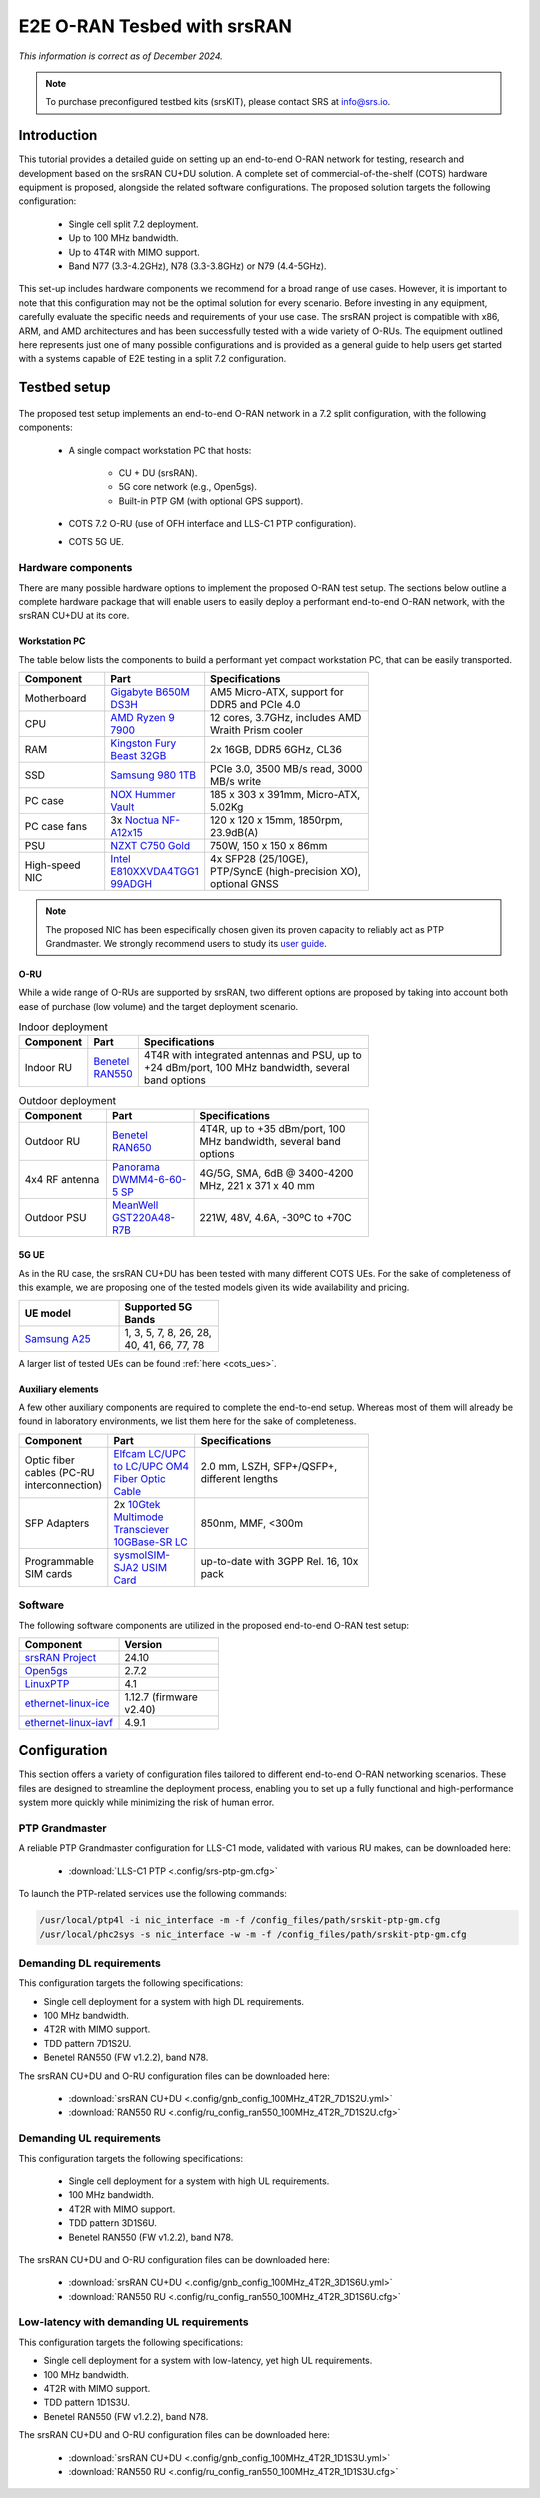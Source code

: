 .. _hw_kit:

E2E O-RAN Tesbed with srsRAN
############################

*This information is correct as of December 2024.*

.. note::

  To purchase preconfigured testbed kits (srsKIT), please contact SRS at `info@srs.io <mailto:info@srs.io>`_.


Introduction
************

This tutorial provides a detailed guide on setting up an end-to-end O-RAN network for testing, research and development based on the srsRAN CU+DU solution.
A complete set of commercial-of-the-shelf (COTS) hardware equipment is proposed, alongside the related software configurations. The proposed solution
targets the following configuration:

  - Single cell split 7.2 deployment.
  - Up to 100 MHz bandwidth.
  - Up to 4T4R with MIMO support.
  - Band N77 (3.3-4.2GHz), N78 (3.3-3.8GHz) or N79 (4.4-5GHz).

This set-up includes hardware components we recommend for a broad range of use cases. However, it is important to note that this configuration may not be the
optimal solution for every scenario. Before investing in any equipment, carefully evaluate the specific needs and requirements of your use case. The srsRAN
project is compatible with x86, ARM, and AMD architectures and has been successfully tested with a wide variety of O-RUs. The equipment outlined here represents
just one of many possible configurations and is provided as a general guide to help users get started with a systems capable of E2E testing in a split 7.2 configuration.

Testbed setup
*************

.. figure:: .imgs/e2e_hw_kit_diagram.png
  :align: center

The proposed test setup implements an end-to-end O-RAN network in a 7.2 split configuration, with the following components:

  - A single compact workstation PC that hosts:

     - CU + DU (srsRAN).
     - 5G core network (e.g., Open5gs).
     - Built-in PTP GM (with optional GPS support).

  - COTS 7.2 O-RU (use of OFH interface and LLS-C1 PTP configuration).

  - COTS 5G UE.

Hardware components
===================

There are many possible hardware options to implement the proposed O-RAN test setup. The sections below outline a complete hardware package that will
enable users to easily deploy a performant end-to-end O-RAN network, with the srsRAN CU+DU at its core.

Workstation PC
--------------

The table below lists the components to build a performant yet compact workstation PC, that can be easily transported.

.. list-table::
   :width: 70%
   :widths: 25 25 50
   :header-rows: 1

   * - Component
     - Part
     - Specifications
   * - Motherboard
     - `Gigabyte B650M DS3H <https://www.gigabyte.com/uk/Motherboard/B650M-DS3H-rev-13#kf>`_
     - AM5 Micro-ATX, support for DDR5 and PCIe 4.0
   * - CPU
     - `AMD Ryzen 9 7900 <https://www.amd.com/en/products/processors/desktops/ryzen/7000-series/amd-ryzen-9-7900.html>`_
     - 12 cores, 3.7GHz, includes AMD Wraith Prism cooler
   * - RAM
     - `Kingston Fury Beast 32GB <https://www.kingston.com/en/memory/gaming/kingston-fury-beast-ddr5-rgb-memory>`_
     - 2x 16GB, DDR5 6GHz, CL36
   * - SSD
     - `Samsung 980 1TB <https://www.samsung.com/uk/memory-storage/nvme-ssd/980-1tb-nvme-pcie-gen-3-mz-v8v1t0bw/>`_
     - PCIe 3.0, 3500 MB/s read, 3000 MB/s write
   * - PC case
     - `NOX Hummer Vault <https://www.nox-xtreme.com/en/chassis/hummer-vault>`_
     - 185 x 303 x 391mm, Micro-ATX, 5.02Kg
   * - PC case fans
     - 3x `Noctua NF-A12x15 <https://noctua.at/en/nf-a12x15-flx>`_
     - 120 x 120 x 15mm, 1850rpm, 23.9dB(A)
   * - PSU
     - `NZXT C750 Gold <https://nzxt.com/en-GB/product/c750>`_
     - 750W, 150 x 150 x 86mm
   * - High-speed NIC
     - `Intel E810XXVDA4TGG1 99ADGH <https://www.intel.com/content/www/us/en/content-details/641626/intel-ethernet-network-adapter-e810-xxvda4t-product-brief.html>`_
     - 4x SFP28 (25/10GE), PTP/SyncE (high-precision XO), optional GNSS

.. note::

 The proposed NIC has been especifically chosen given its proven capacity to reliably act as PTP Grandmaster. We strongly recommend users to study
 its `user guide <https://www.intel.com/content/www/us/en/content-details/646265/intel-ethernet-network-adapter-e810-xxvda4t-user-guide.html>`_.

O-RU
----

While a wide range of O-RUs are supported by srsRAN, two different options are proposed by taking into account both ease of purchase (low volume)
and the target deployment scenario.

.. list-table:: Indoor deployment
   :width: 70%
   :widths: 10 10 80
   :header-rows: 1

   * - Component
     - Part
     - Specifications
   * - Indoor RU
     - `Benetel RAN550 <https://benetel.com/ran550/>`_
     - 4T4R with integrated antennas and PSU, up to +24 dBm/port, 100 MHz bandwidth, several band options

.. list-table:: Outdoor deployment
   :width: 70%
   :widths: 25 25 50
   :header-rows: 1

   * - Component
     - Part
     - Specifications
   * - Outdoor RU
     - `Benetel RAN650 <https://benetel.com/ran650/>`_
     - 4T4R, up to +35 dBm/port, 100 MHz bandwidth, several band options
   * - 4x4 RF antenna
     - `Panorama DWMM4-6-60-5 SP <https://panorama-antennas.com/product/dwmm4g-6-60-4x4-mimo-4g-5g-antenna/>`_
     - 4G/5G, SMA, 6dB @ 3400-4200 MHz, 221 x 371 x 40 mm
   * - Outdoor PSU
     - `MeanWell GST220A48-R7B <https://www.meanwell-web.com/en-gb/ac-dc-industrial-desktop-adaptor-with-pfc-output-gst220a48--r7b/>`_
     - 221W, 48V, 4.6A, -30ºC to +70C

5G UE
-----

As in the RU case, the srsRAN CU+DU has been tested with many different COTS UEs. For the sake of completeness of this example, we are
proposing one of the tested models given its wide availability and pricing.

.. list-table::
   :width: 40%
   :widths: 50 50
   :header-rows: 1

   * - UE model
     - Supported 5G Bands
   * - `Samsung A25 <https://www.samsung.com/uk/smartphones/galaxy-a/galaxy-a25-5g-blue-black-128gb-sm-a256bzkdeub/>`_
     - 1, 3, 5, 7, 8, 26, 28, 40, 41, 66, 77, 78

A larger list of tested UEs can be found :ref:`here <cots_ues>`.

Auxiliary elements
------------------

A few other auxiliary components are required to complete the end-to-end setup. Whereas most of them will already be found in laboratory
environments, we list them here for the sake of completeness.

.. list-table::
   :width: 70%
   :widths: 25 25 50
   :header-rows: 1

   * - Component
     - Part
     - Specifications
   * - Optic fiber cables (PC-RU interconnection)
     - `Elfcam LC/UPC to LC/UPC OM4 Fiber Optic Cable <https://elfcams.com/en/product/1410>`_
     - 2.0 mm, LSZH, SFP+/QSFP+, different lengths
   * - SFP Adapters
     - 2x `10Gtek Multimode Transciever 10GBase-SR LC <https://www.10gtek.com/10g-sfp+>`_
     - 850nm, MMF, <300m
   * - Programmable SIM cards
     - `sysmoISIM-SJA2 USIM Card <https://sysmocom.de/products/sim/sysmousim/index.html>`_
     - up-to-date with 3GPP Rel. 16, 10x pack

Software
========

The following software components are utilized in the proposed end-to-end O-RAN test setup:

.. list-table::
   :width: 40%
   :widths: 50 50
   :header-rows: 1

   * - Component
     - Version
   * - `srsRAN Project <https://github.com/srsran/srsRAN_Project>`_
     - 24.10
   * - `Open5gs <https://github.com/open5gs>`_
     - 2.7.2
   * - `LinuxPTP <https://github.com/richardcochran/linuxptp>`_
     - 4.1
   * - `ethernet-linux-ice <https://github.com/intel/ethernet-linux-ice>`_
     - 1.12.7 (firmware v2.40)
   * - `ethernet-linux-iavf <https://github.com/intel/ethernet-linux-iavf>`_
     - 4.9.1

Configuration
*************

This section offers a variety of configuration files tailored to different end-to-end O-RAN
networking scenarios. These files are designed to streamline the deployment process, enabling
you to set up a fully functional and high-performance system more quickly while minimizing
the risk of human error.

PTP Grandmaster
===============

A reliable PTP Grandmaster configuration for LLS-C1 mode, validated with various RU makes, can be downloaded here:

  * :download:`LLS-C1 PTP <.config/srs-ptp-gm.cfg>`

To launch the PTP-related services use the following commands:

.. code-block:: bash

   /usr/local/ptp4l -i nic_interface -m -f /config_files/path/srskit-ptp-gm.cfg
   /usr/local/phc2sys -s nic_interface -w -m -f /config_files/path/srskit-ptp-gm.cfg

Demanding DL requirements
=========================

This configuration targets the following specifications:

- Single cell deployment for a system with high DL requirements.
- 100 MHz bandwidth.
- 4T2R with MIMO support.
- TDD pattern 7D1S2U.
- Benetel RAN550 (FW v1.2.2), band N78.

The srsRAN CU+DU and O-RU configuration files can be downloaded here:

  * :download:`srsRAN CU+DU <.config/gnb_config_100MHz_4T2R_7D1S2U.yml>`
  * :download:`RAN550 RU <.config/ru_config_ran550_100MHz_4T2R_7D1S2U.cfg>`

Demanding UL requirements
=========================

This configuration targets the following specifications:

  - Single cell deployment for a system with high UL requirements.
  - 100 MHz bandwidth.
  - 4T2R with MIMO support.
  - TDD pattern 3D1S6U.
  - Benetel RAN550 (FW v1.2.2), band N78.

The srsRAN CU+DU and O-RU configuration files can be downloaded here:

  * :download:`srsRAN CU+DU <.config/gnb_config_100MHz_4T2R_3D1S6U.yml>`
  * :download:`RAN550 RU <.config/ru_config_ran550_100MHz_4T2R_3D1S6U.cfg>`

Low-latency with demanding UL requirements
==========================================

This configuration targets the following specifications:

- Single cell deployment for a system with low-latency, yet high UL requirements.
- 100 MHz bandwidth.
- 4T2R with MIMO support.
- TDD pattern 1D1S3U.
- Benetel RAN550 (FW v1.2.2), band N78.

The srsRAN CU+DU and O-RU configuration files can be downloaded here:

  * :download:`srsRAN CU+DU <.config/gnb_config_100MHz_4T2R_1D1S3U.yml>`
  * :download:`RAN550 RU <.config/ru_config_ran550_100MHz_4T2R_1D1S3U.cfg>`
